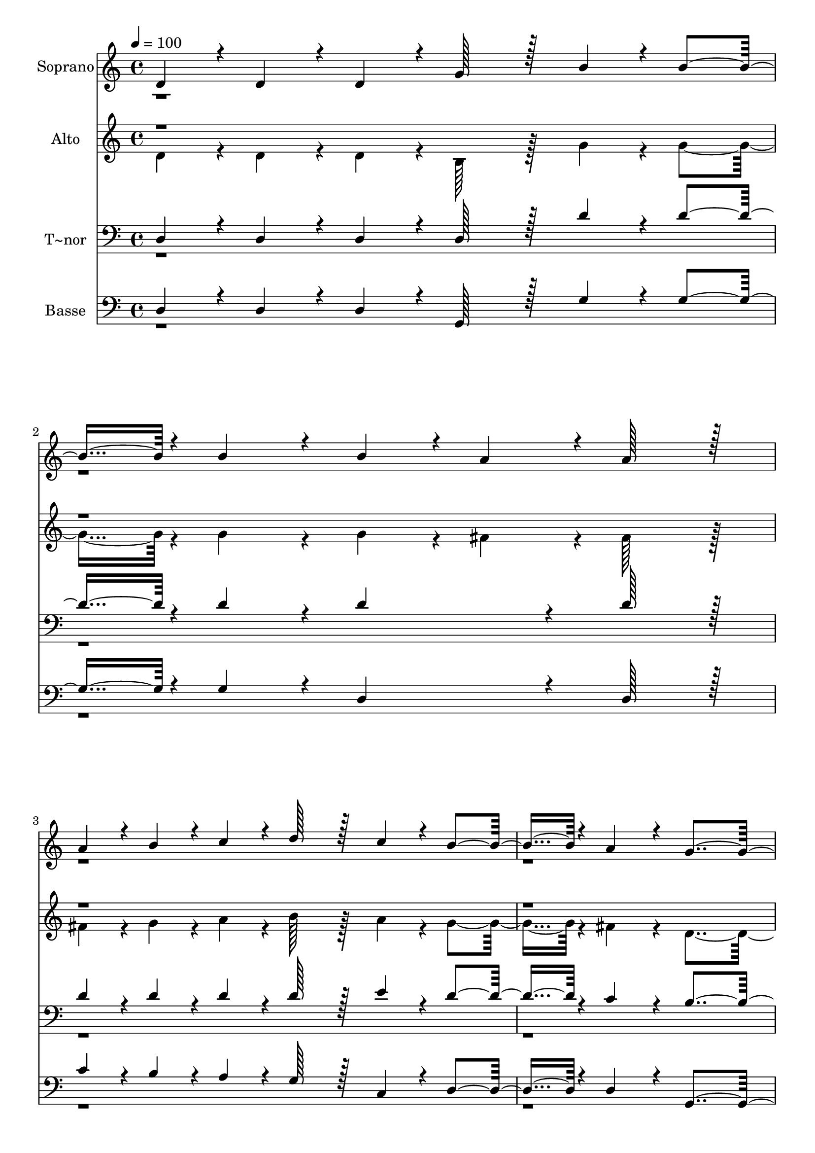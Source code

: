 % Lily was here -- automatically converted by c:/Program Files (x86)/LilyPond/usr/bin/midi2ly.py from output/379.mid
\version "2.14.0"

\layout {
  \context {
    \Voice
    \remove "Note_heads_engraver"
    \consists "Completion_heads_engraver"
    \remove "Rest_engraver"
    \consists "Completion_rest_engraver"
  }
}

trackAchannelA = {
  
  \time 4/4 
  
  \tempo 4 = 100 
  \skip 1*15 
  \time 3/4 
  
}

trackA = <<
  \context Voice = voiceA \trackAchannelA
>>


trackBchannelA = {
  
  \set Staff.instrumentName = "Soprano"
  
  \time 4/4 
  
  \tempo 4 = 100 
  \skip 1*15 
  \time 3/4 
  
}

trackBchannelB = \relative c {
  \voiceOne
  d'4*43/96 r4*5/96 d4*43/96 r4*5/96 d4*43/96 r4*5/96 g128*43 r128*5 
  | % 2
  b4*43/96 r4*5/96 b4*91/96 r4*5/96 b4*86/96 r4*10/96 b4*43/96 
  r4*5/96 
  | % 3
  a4*43/96 r4*5/96 a128*43 r128*5 a4*43/96 r4*5/96 b4*43/96 r4*5/96 
  | % 4
  c4*43/96 r4*5/96 d128*43 r128*5 c4*43/96 r4*5/96 b4*91/96 r4*5/96 a4*86/96 
  r4*10/96 g4*259/96 r4*29/96 d4*43/96 r4*5/96 d4*43/96 r4*5/96 g128*43 
  r128*5 b4*43/96 r4*5/96 b4*91/96 r4*5/96 b4*86/96 r4*10/96 b4*43/96 
  r4*5/96 a4*43/96 r4*5/96 a128*43 r128*5 
  | % 9
  a4*43/96 r4*5/96 a4*43/96 r4*5/96 a4*43/96 r4*5/96 a128*43 
  r128*5 
  | % 10
  g4*43/96 r4*5/96 fis4*91/96 r4*5/96 e4*86/96 r4*10/96 d4*259/96 
  r4*29/96 a'4*43/96 r4*5/96 
  | % 12
  d4*43/96 r4*5/96 b128*43 r128*5 a128*7 r128 g128*7 r128 fis4*91/96 
  r4*5/96 e4*86/96 r4*10/96 d4*86/96 r4*10/96 d128*43 r128*5 a'4*43/96 
  r4*5/96 a4*43/96 r4*5/96 g4*43/96 r4*5/96 fis128*43 r128*5 a4*43/96 
  r4*5/96 c4*91/96 r4*5/96 b4*86/96 r4*10/96 b4*86/96 r4*10/96 a128*43 
  r128*5 
  | % 17
  d4*43/96 r4*5/96 d4*43/96 r4*5/96 c4*43/96 r4*5/96 b128*43 
  r128*5 
  | % 18
  a4*43/96 r4*5/96 g4*91/96 r4*5/96 fis4*86/96 r4*10/96 g4*86/96 
  r4*10/96 g128*43 r128*5 d'4*43/96 r4*5/96 d4*43/96 r4*5/96 
  | % 20
  e4*43/96 r4*5/96 e128*43 r128*5 d128*7 r128 c128*7 r128 b4*91/96 
  r4*5/96 a4*86/96 r4*10/96 g128*91 
}

trackBchannelBvoiceB = \relative c {
  \voiceTwo
  r1*4 d'4*43/96 r4*1493/96 a'4*43/96 
}

trackB = <<
  \context Voice = voiceA \trackBchannelA
  \context Voice = voiceB \trackBchannelB
  \context Voice = voiceC \trackBchannelBvoiceB
>>


trackCchannelA = {
  
  \set Staff.instrumentName = "Alto"
  
  \time 4/4 
  
  \tempo 4 = 100 
  \skip 1*15 
  \time 3/4 
  
}

trackCchannelB = \relative c {
  \voiceTwo
  d'4*43/96 r4*5/96 d4*43/96 r4*5/96 d4*43/96 r4*5/96 b128*43 r128*5 
  | % 2
  g'4*43/96 r4*5/96 g4*91/96 r4*5/96 g4*86/96 r4*10/96 g4*43/96 
  r4*5/96 
  | % 3
  fis4*43/96 r4*5/96 fis128*43 r128*5 fis4*43/96 r4*5/96 g4*43/96 
  r4*5/96 
  | % 4
  a4*43/96 r4*5/96 b128*43 r128*5 a4*43/96 r4*5/96 g4*91/96 r4*5/96 fis4*86/96 
  r4*10/96 d4*259/96 r4*29/96 d4*43/96 r4*5/96 d4*43/96 r4*5/96 b128*43 
  r128*5 g'4*43/96 r4*5/96 g4*91/96 r4*5/96 g4*86/96 r4*10/96 g4*43/96 
  r4*5/96 fis4*43/96 r4*5/96 fis128*43 r128*5 
  | % 9
  fis4*43/96 r4*5/96 fis4*43/96 r4*5/96 g4*43/96 r4*5/96 fis128*43 
  r128*5 
  | % 10
  e4*43/96 r4*5/96 d4*91/96 r4*5/96 cis4*86/96 r4*10/96 d4*259/96 
  r4*29/96 fis4*43/96 r4*5/96 
  | % 12
  a4*43/96 r4*5/96 g128*43 r128*5 fis128*7 r128 e128*7 r128 d4*91/96 
  r4*5/96 cis4*86/96 r4*10/96 d4*86/96 r4*10/96 d128*43 r128*5 fis4*43/96 
  r4*5/96 fis4*43/96 r4*5/96 e4*43/96 r4*5/96 d128*43 r128*5 fis4*43/96 
  r4*5/96 a4*91/96 r4*5/96 g4*86/96 r4*10/96 g4*86/96 r4*10/96 fis128*43 
  r128*5 
  | % 17
  g4*43/96 r4*5/96 g4*43/96 r4*5/96 fis4*43/96 r4*5/96 g128*43 
  r128*5 
  | % 18
  e4*43/96 r4*5/96 d4*91/96 r4*5/96 c4*86/96 r4*10/96 b4*86/96 
  r4*10/96 b128*43 r128*5 g'4*43/96 r4*5/96 g4*43/96 r4*5/96 
  | % 20
  g4*43/96 r4*5/96 g128*43 r128*5 a4*43/96 r4*5/96 g4*91/96 r4*5/96 fis4*86/96 
  r4*10/96 d128*91 
}

trackCchannelBvoiceB = \relative c {
  \voiceOne
  r1*8 fis'4*43/96 
}

trackC = <<
  \context Voice = voiceA \trackCchannelA
  \context Voice = voiceB \trackCchannelB
  \context Voice = voiceC \trackCchannelBvoiceB
>>


trackDchannelA = {
  
  \set Staff.instrumentName = "T~nor"
  
  \time 4/4 
  
  \tempo 4 = 100 
  \skip 1*15 
  \time 3/4 
  
}

trackDchannelB = \relative c {
  \voiceOne
  d4*43/96 r4*5/96 d4*43/96 r4*5/96 d4*43/96 r4*5/96 d128*43 r128*5 
  | % 2
  d'4*43/96 r4*5/96 d4*91/96 r4*5/96 d4*86/96 r4*10/96 d4*86/96 
  r4*10/96 d128*43 r128*5 d4*43/96 r4*5/96 d4*43/96 r4*5/96 
  | % 4
  d4*43/96 r4*5/96 d128*43 r128*5 e4*43/96 r4*5/96 d4*91/96 r4*5/96 c4*86/96 
  r4*10/96 b4*259/96 r4*29/96 d,4*43/96 r4*5/96 d4*43/96 r4*5/96 d128*43 
  r128*5 d'4*43/96 r4*5/96 d4*91/96 r4*5/96 d4*86/96 r4*10/96 d4*86/96 
  r4*10/96 d128*43 r128*5 
  | % 9
  d4*43/96 r4*5/96 d4*43/96 r4*5/96 cis4*43/96 r4*5/96 d128*43 
  r128*5 
  | % 10
  b4*43/96 r4*5/96 a4*91/96 r4*5/96 g4*86/96 r4*10/96 fis4*259/96 
  r4*29/96 d'4*43/96 r4*5/96 
  | % 12
  d4*43/96 r4*5/96 d128*43 r128*5 b4*43/96 r4*5/96 a4*91/96 r4*5/96 g4*86/96 
  r4*10/96 fis4*86/96 r4*10/96 fis128*43 r128*5 a4*43/96 r4*5/96 a4*43/96 
  r4*5/96 a4*43/96 r4*5/96 a128*43 r128*5 d4*43/96 r4*5/96 d4*91/96 
  r4*5/96 d4*86/96 r4*10/96 d4*259/96 r4*29/96 b4*43/96 r4*5/96 a4*43/96 
  r4*5/96 g128*43 r128*5 
  | % 18
  c4*43/96 r4*5/96 b4*91/96 r4*5/96 a4*86/96 r4*10/96 b4*86/96 
  r4*10/96 b128*43 r128*5 b4*43/96 r4*5/96 b4*43/96 r4*5/96 
  | % 20
  c4*43/96 r4*5/96 c128*43 r128*5 e4*86/96 r4*154/96 b128*91 
}

trackDchannelBvoiceB = \relative c {
  \voiceTwo
  r1*4 d4*43/96 r4*1493/96 d'4*43/96 
}

trackD = <<

  \clef bass
  
  \context Voice = voiceA \trackDchannelA
  \context Voice = voiceB \trackDchannelB
  \context Voice = voiceC \trackDchannelBvoiceB
>>


trackEchannelA = {
  
  \set Staff.instrumentName = "Basse"
  
  \time 4/4 
  
  \tempo 4 = 100 
  \skip 1*15 
  \time 3/4 
  
}

trackEchannelB = \relative c {
  \voiceOne
  d4*43/96 r4*5/96 d4*43/96 r4*5/96 d4*43/96 r4*5/96 g,128*43 r128*5 
  | % 2
  g'4*43/96 r4*5/96 g4*91/96 r4*5/96 g4*86/96 r4*10/96 d4*86/96 
  r4*10/96 d128*43 r128*5 c'4*43/96 r4*5/96 b4*43/96 r4*5/96 
  | % 4
  a4*43/96 r4*5/96 g128*43 r128*5 c,4*43/96 r4*5/96 d4*91/96 
  r4*5/96 d4*86/96 r4*10/96 g,4*259/96 r4*29/96 d'4*43/96 r4*5/96 d4*43/96 
  r4*5/96 g,128*43 r128*5 g'4*43/96 r4*5/96 g4*91/96 r4*5/96 g4*86/96 
  r4*10/96 d4*86/96 r4*10/96 d128*43 r128*5 
  | % 9
  d4*43/96 r4*5/96 d4*43/96 r4*5/96 e4*43/96 r4*5/96 fis128*43 
  r128*5 
  | % 10
  g4*43/96 r4*5/96 a4*91/96 r4*5/96 a,4*86/96 r4*10/96 d4*259/96 
  r4*29/96 d4*43/96 r4*5/96 
  | % 12
  fis4*43/96 r4*5/96 g128*43 r128*5 g4*43/96 r4*5/96 a4*91/96 
  r4*5/96 a,4*86/96 r4*10/96 d4*86/96 r4*10/96 d128*43 r128*5 d4*43/96 
  r4*5/96 d4*43/96 r4*5/96 cis4*43/96 r4*5/96 d128*43 r128*5 d4*43/96 
  r4*5/96 fis4*91/96 r4*5/96 g4*86/96 r4*10/96 d4*259/96 r4*29/96 b4*43/96 
  r4*5/96 d4*43/96 r4*5/96 e128*43 r128*5 
  | % 18
  c4*43/96 r4*5/96 d4*91/96 r4*5/96 d4*86/96 r4*10/96 g,4*86/96 
  r4*10/96 g128*43 r128*5 g'4*43/96 r4*5/96 g4*43/96 r4*5/96 
  | % 20
  c4*43/96 r4*5/96 c128*43 r128*5 c,4*43/96 r4*5/96 d4*91/96 
  r4*5/96 d4*86/96 r4*10/96 g,128*91 
}

trackEchannelBvoiceB = \relative c {
  \voiceTwo
  r1*4 d4*43/96 r4*3029/96 b4*43/96 
}

trackE = <<

  \clef bass
  
  \context Voice = voiceA \trackEchannelA
  \context Voice = voiceB \trackEchannelB
  \context Voice = voiceC \trackEchannelBvoiceB
>>


\score {
  <<
    \context Staff=trackB \trackA
    \context Staff=trackB \trackB
    \context Staff=trackC \trackA
    \context Staff=trackC \trackC
    \context Staff=trackD \trackA
    \context Staff=trackD \trackD
    \context Staff=trackE \trackA
    \context Staff=trackE \trackE
  >>
  \layout {}
  \midi {}
}
